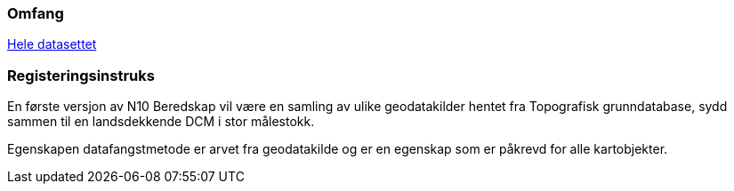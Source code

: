 === Omfang
<<HeleDatasettet,Hele datasettet>>

=== Registeringsinstruks


En første versjon av N10 Beredskap vil være en samling av ulike geodatakilder hentet fra Topografisk grunndatabase, sydd sammen til en landsdekkende DCM i stor målestokk. 

Egenskapen datafangstmetode er arvet fra geodatakilde og er en egenskap som er påkrevd for alle kartobjekter.
////
Datafangst skal også referere til omfang (scopes) angitt i kapittel 4.

Datafangst kan være nært knyttet til kapittel 7.
////
